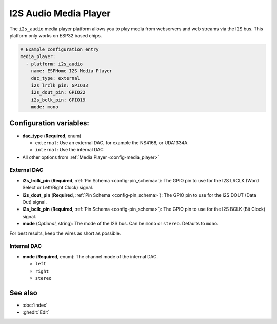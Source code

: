 I2S Audio Media Player
======================

.. seo::
    :description: Instructions for setting up I2S based media players in ESPHome.
    :image: i2s_audio.svg

The ``i2s_audio`` media player platform allows you to play media from webservers and web streams
via the I2S bus. This platform only works on ESP32 based chips.

.. code-block:: yaml

    # Example configuration entry
    media_player:
      - platform: i2s_audio
        name: ESPHome I2S Media Player
        dac_type: external
        i2s_lrclk_pin: GPIO33
        i2s_dout_pin: GPIO22
        i2s_bclk_pin: GPIO19
        mode: mono

Configuration variables:
------------------------

- **dac_type** (**Required**, enum)

  - ``external``: Use an external DAC, for example the NS4168, or UDA1334A.
  - ``internal``: Use the internal DAC

- All other options from :ref:`Media Player <config-media_player>`

External DAC
************

- **i2s_lrclk_pin** (**Required**, :ref:`Pin Schema <config-pin_schema>`): The GPIO pin to use for the I2S LRCLK (Word Select or Left/Right Clock) signal.
- **i2s_dout_pin** (**Required**, :ref:`Pin Schema <config-pin_schema>`): The GPIO pin to use for the I2S DOUT (Data Out) signal.
- **i2s_bclk_pin** (**Required**, :ref:`Pin Schema <config-pin_schema>`): The GPIO pin to use for the I2S BCLK (Bit Clock) signal.
- **mode** (*Optional*, string): The mode of the I2S bus. Can be ``mono`` or ``stereo``. Defaults to ``mono``.

For best results, keep the wires as short as possible.

Internal DAC
************

- **mode** (**Required**, enum): The channel mode of the internal DAC.

  - ``left``
  - ``right``
  - ``stereo``

See also
--------

- :doc:`index`
- :ghedit:`Edit`
